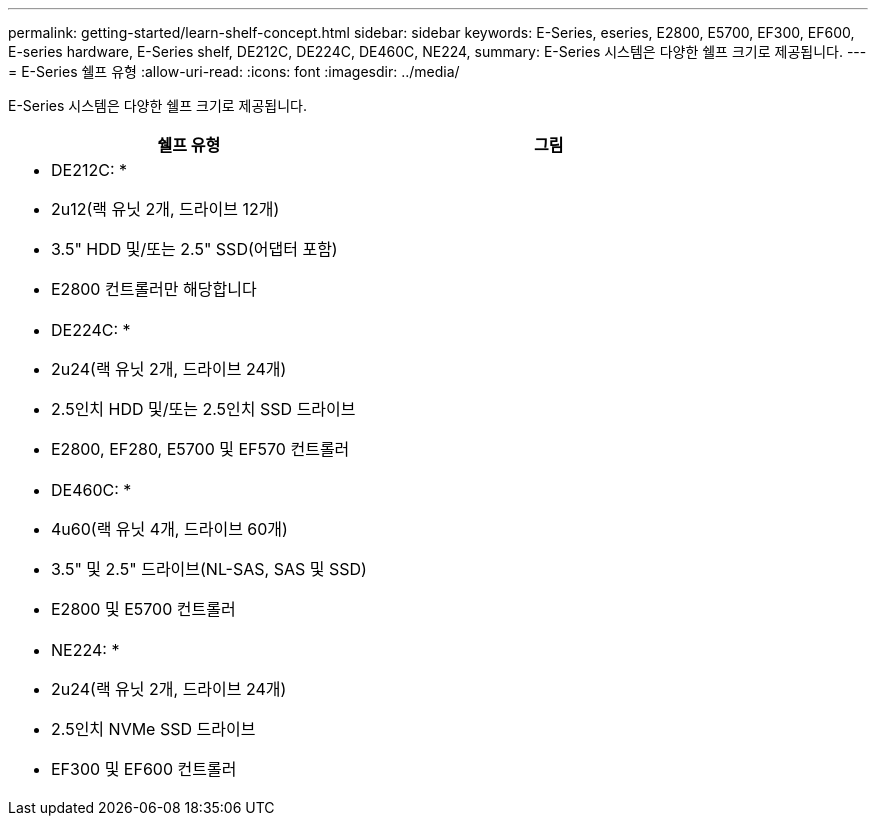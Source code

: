 ---
permalink: getting-started/learn-shelf-concept.html 
sidebar: sidebar 
keywords: E-Series, eseries, E2800, E5700, EF300, EF600, E-series hardware, E-Series shelf, DE212C, DE224C, DE460C, NE224, 
summary: E-Series 시스템은 다양한 쉘프 크기로 제공됩니다. 
---
= E-Series 쉘프 유형
:allow-uri-read: 
:icons: font
:imagesdir: ../media/


[role="lead"]
E-Series 시스템은 다양한 쉘프 크기로 제공됩니다.

|===
| 쉘프 유형 | 그림 


 a| 
* DE212C: *

* 2u12(랙 유닛 2개, 드라이브 12개)
* 3.5" HDD 및/또는 2.5" SSD(어댑터 포함)
* E2800 컨트롤러만 해당합니다

 a| 
image:../media/e2812_front.gif[""]



 a| 
* DE224C: *

* 2u24(랙 유닛 2개, 드라이브 24개)
* 2.5인치 HDD 및/또는 2.5인치 SSD 드라이브
* E2800, EF280, E5700 및 EF570 컨트롤러

 a| 
image:../media/e2824_front.gif[""]



 a| 
* DE460C: *

* 4u60(랙 유닛 4개, 드라이브 60개)
* 3.5" 및 2.5" 드라이브(NL-SAS, SAS 및 SSD)
* E2800 및 E5700 컨트롤러

 a| 
image:../media/de460c.gif[""]



 a| 
* NE224: *

* 2u24(랙 유닛 2개, 드라이브 24개)
* 2.5인치 NVMe SSD 드라이브
* EF300 및 EF600 컨트롤러

 a| 
image:../media/ne224.gif[""]

|===